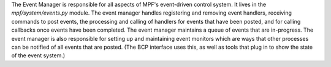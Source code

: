 
The Event Manager is responsible for all aspects of MPF's event-driven
control system. It lives in the *mpf/system/events.py* module. The
event manager handles registering and removing event handlers,
receiving commands to post events, the processing and calling of
handlers for events that have been posted, and for calling callbacks
once events have been completed. The event manager maintains a queue
of events that are in-progress. The event manager is also responsible
for setting up and maintaining event monitors which are ways that
other processes can be notified of all events that are posted. (The
BCP interface uses this, as well as tools that plug in to show the
state of the event system.)




